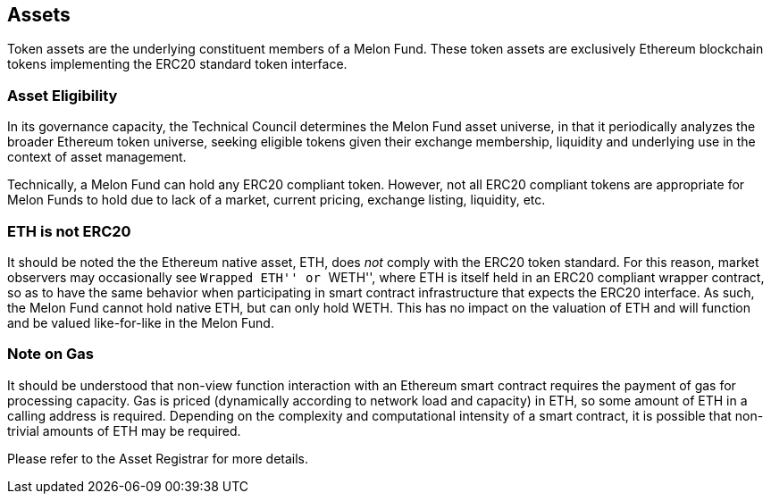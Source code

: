 [[assets]]
Assets
------

Token assets are the underlying constituent members of a Melon Fund.
These token assets are exclusively Ethereum blockchain tokens
implementing the ERC20 standard token interface.

[[asset-eligibility]]
Asset Eligibility
~~~~~~~~~~~~~~~~~

In its governance capacity, the Technical Council determines the Melon
Fund asset universe, in that it periodically analyzes the broader
Ethereum token universe, seeking eligible tokens given their exchange
membership, liquidity and underlying use in the context of asset
management.

Technically, a Melon Fund can hold any ERC20 compliant token. However,
not all ERC20 compliant tokens are appropriate for Melon Funds to hold
due to lack of a market, current pricing, exchange listing, liquidity,
etc.

[[eth-is-not-erc20]]
ETH is not ERC20
~~~~~~~~~~~~~~~~

It should be noted the the Ethereum native asset, ETH, does _not_ comply
with the ERC20 token standard. For this reason, market observers may
occasionally see ``Wrapped ETH'' or ``WETH'', where ETH is itself held
in an ERC20 compliant wrapper contract, so as to have the same behavior
when participating in smart contract infrastructure that expects the
ERC20 interface. As such, the Melon Fund cannot hold native ETH, but can
only hold WETH. This has no impact on the valuation of ETH and will
function and be valued like-for-like in the Melon Fund.

[[note-on-gas]]
Note on Gas
~~~~~~~~~~~

It should be understood that non-view function interaction with an
Ethereum smart contract requires the payment of gas for processing
capacity. Gas is priced (dynamically according to network load and
capacity) in ETH, so some amount of ETH in a calling address is
required. Depending on the complexity and computational intensity of a
smart contract, it is possible that non-trivial amounts of ETH may be
required.

Please refer to the Asset Registrar for more details.
